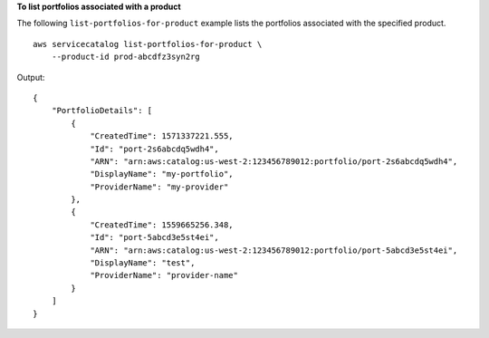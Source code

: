 **To list portfolios associated with a product**

The following ``list-portfolios-for-product`` example lists the portfolios associated with the specified product. ::

    aws servicecatalog list-portfolios-for-product \
        --product-id prod-abcdfz3syn2rg

Output::

    {
        "PortfolioDetails": [
            {
                "CreatedTime": 1571337221.555,
                "Id": "port-2s6abcdq5wdh4",
                "ARN": "arn:aws:catalog:us-west-2:123456789012:portfolio/port-2s6abcdq5wdh4",
                "DisplayName": "my-portfolio",
                "ProviderName": "my-provider"
            },
            {
                "CreatedTime": 1559665256.348,
                "Id": "port-5abcd3e5st4ei",
                "ARN": "arn:aws:catalog:us-west-2:123456789012:portfolio/port-5abcd3e5st4ei",
                "DisplayName": "test",
                "ProviderName": "provider-name"
            }
        ]
    }
